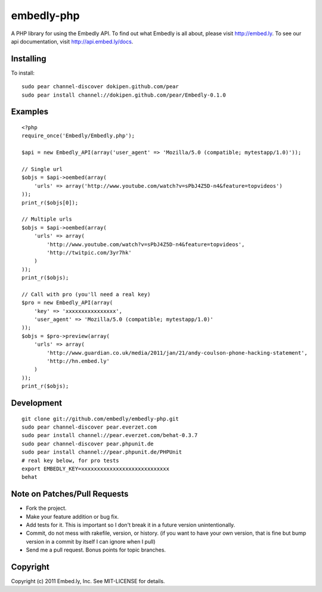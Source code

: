 embedly-php
===========

A PHP library for using the Embedly API.  To find out what Embedly is all about, please
visit http://embed.ly.  To see our api documentation, visit
http://api.embed.ly/docs.

Installing
^^^^^^^^^^

To install::

  sudo pear channel-discover dokipen.github.com/pear
  sudo pear install channel://dokipen.github.com/pear/Embedly-0.1.0

Examples
^^^^^^^^

::

  <?php
  require_once('Embedly/Embedly.php');

  $api = new Embedly_API(array('user_agent' => 'Mozilla/5.0 (compatible; mytestapp/1.0)'));

  // Single url
  $objs = $api->oembed(array(
      'urls' => array('http://www.youtube.com/watch?v=sPbJ4Z5D-n4&feature=topvideos')
  ));
  print_r($objs[0]);

  // Multiple urls
  $objs = $api->oembed(array(
      'urls' => array(
          'http://www.youtube.com/watch?v=sPbJ4Z5D-n4&feature=topvideos',
          'http://twitpic.com/3yr7hk'
      )
  ));
  print_r($objs);

  // Call with pro (you'll need a real key)
  $pro = new Embedly_API(array(
      'key' => 'xxxxxxxxxxxxxxxx',
      'user_agent' => 'Mozilla/5.0 (compatible; mytestapp/1.0)'
  ));
  $objs = $pro->preview(array(
      'urls' => array(
          'http://www.guardian.co.uk/media/2011/jan/21/andy-coulson-phone-hacking-statement',
          'http://hn.embed.ly'
      )
  ));
  print_r($objs);

Development
^^^^^^^^^^^
::

  git clone git://github.com/embedly/embedly-php.git
  sudo pear channel-discover pear.everzet.com
  sudo pear install channel://pear.everzet.com/behat-0.3.7
  sudo pear channel-discover pear.phpunit.de
  sudo pear install channel://pear.phpunit.de/PHPUnit
  # real key below, for pro tests
  export EMBEDLY_KEY=xxxxxxxxxxxxxxxxxxxxxxxxxxxx
  behat

Note on Patches/Pull Requests
^^^^^^^^^^^^^^^^^^^^^^^^^^^^^

* Fork the project.
* Make your feature addition or bug fix.
* Add tests for it. This is important so I don't break it in a
  future version unintentionally.
* Commit, do not mess with rakefile, version, or history.
  (if you want to have your own version, that is fine but bump version in a commit by itself I can ignore when I pull)
* Send me a pull request. Bonus points for topic branches.

Copyright
^^^^^^^^^

Copyright (c) 2011 Embed.ly, Inc. See MIT-LICENSE for details.
